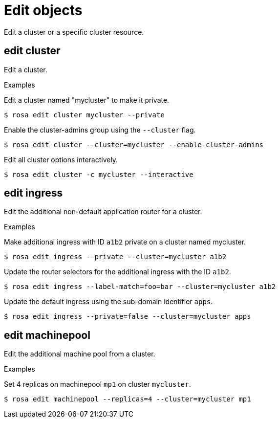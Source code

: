 // Module included in the following assemblies:
//
// * cli_reference/rosa_cli/manage-objects-with-rosa.adoc

[id="rosa-edit-objects{context}"]
= Edit objects

Edit a cluster or a specific cluster resource.

[id="rosa-edit-cluster_{context}"]
== edit cluster

Edit a cluster.

.Examples
Edit a cluster named "mycluster" to make it private.

[source,terminal]
----
$ rosa edit cluster mycluster --private
----

Enable the cluster-admins group using the `--cluster` flag.
[source,terminal]
----
$ rosa edit cluster --cluster=mycluster --enable-cluster-admins
----

Edit all cluster options interactively.

[source,terminal]
----
$ rosa edit cluster -c mycluster --interactive
----

[id="rosa-edit-ingress_{context}"]
== edit ingress

Edit the additional non-default application router for a cluster.

.Examples

Make additional ingress with ID `a1b2` private on a cluster named mycluster.
[source,terminal]
----
$ rosa edit ingress --private --cluster=mycluster a1b2
----

Update the router selectors for the additional ingress with the ID `a1b2`.

[source,terminal]
----
$ rosa edit ingress --label-match=foo=bar --cluster=mycluster a1b2
----

Update the default ingress using the sub-domain identifier `apps`.

[source,terminal]
----
$ rosa edit ingress --private=false --cluster=mycluster apps
----

[id="rosa-edit-machinepool_{context}"]
== edit machinepool

Edit the additional machine pool from a cluster.

.Examples

Set 4 replicas on machinepool `mp1` on cluster `mycluster`.

[source,terminal]
----
$ rosa edit machinepool --replicas=4 --cluster=mycluster mp1
----
